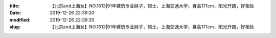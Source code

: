 
:title: 【北京and上海女】NO.1613|91年建筑专业妹子，硕士，上海交通大学，身高171cm，阳光开朗，好相处
:date: 2019-12-26 22:39:20
:modified: 2019-12-26 22:39:20
:slug: 【北京and上海女】NO.1613|91年建筑专业妹子，硕士，上海交通大学，身高171cm，阳光开朗，好相处


.. raw:: html
    :file: html/【北京and上海女】NO.1613|91年建筑专业妹子，硕士，上海交通大学，身高171cm，阳光开朗，好相处.html
